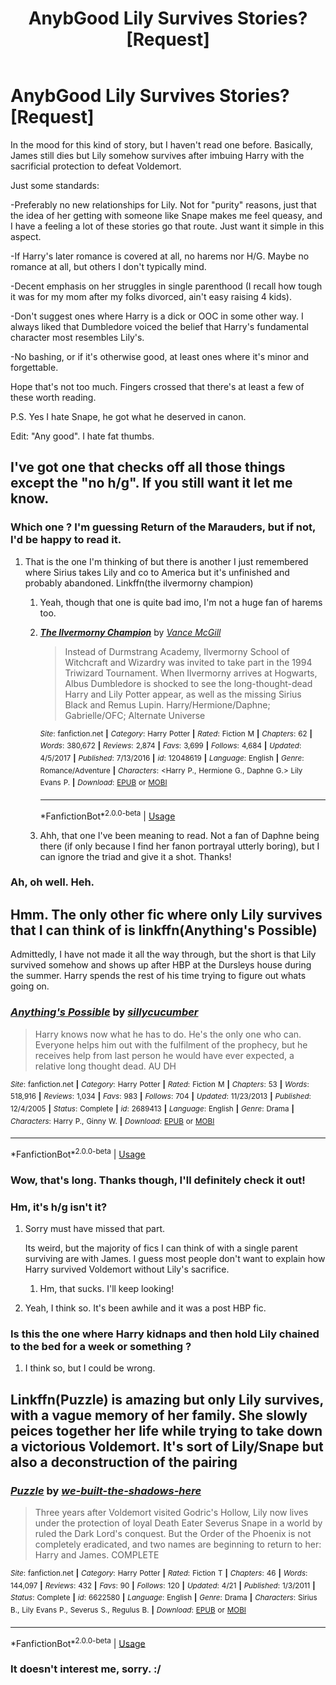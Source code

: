 #+TITLE: AnybGood Lily Survives Stories? [Request]

* AnybGood Lily Survives Stories? [Request]
:PROPERTIES:
:Author: MindForgedManacle
:Score: 9
:DateUnix: 1529381428.0
:DateShort: 2018-Jun-19
:FlairText: Request
:END:
In the mood for this kind of story, but I haven't read one before. Basically, James still dies but Lily somehow survives after imbuing Harry with the sacrificial protection to defeat Voldemort.

Just some standards:

-Preferably no new relationships for Lily. Not for "purity" reasons, just that the idea of her getting with someone like Snape makes me feel queasy, and I have a feeling a lot of these stories go that route. Just want it simple in this aspect.

-If Harry's later romance is covered at all, no harems nor H/G. Maybe no romance at all, but others I don't typically mind.

-Decent emphasis on her struggles in single parenthood (I recall how tough it was for my mom after my folks divorced, ain't easy raising 4 kids).

-Don't suggest ones where Harry is a dick or OOC in some other way. I always liked that Dumbledore voiced the belief that Harry's fundamental character most resembles Lily's.

-No bashing, or if it's otherwise good, at least ones where it's minor and forgettable.

Hope that's not too much. Fingers crossed that there's at least a few of these worth reading.

P.S. Yes I hate Snape, he got what he deserved in canon.

Edit: "Any good". I hate fat thumbs.


** I've got one that checks off all those things except the "no h/g". If you still want it let me know.
:PROPERTIES:
:Author: Freshenstein
:Score: 4
:DateUnix: 1529393192.0
:DateShort: 2018-Jun-19
:END:

*** Which one ? I'm guessing Return of the Marauders, but if not, I'd be happy to read it.
:PROPERTIES:
:Author: nauze18
:Score: 2
:DateUnix: 1529394632.0
:DateShort: 2018-Jun-19
:END:

**** That is the one I'm thinking of but there is another I just remembered where Sirius takes Lily and co to America but it's unfinished and probably abandoned. Linkffn(the ilvermorny champion)
:PROPERTIES:
:Author: Freshenstein
:Score: 2
:DateUnix: 1529397569.0
:DateShort: 2018-Jun-19
:END:

***** Yeah, though that one is quite bad imo, I'm not a huge fan of harems too.
:PROPERTIES:
:Author: nauze18
:Score: 2
:DateUnix: 1529438820.0
:DateShort: 2018-Jun-20
:END:


***** [[https://www.fanfiction.net/s/12048619/1/][*/The Ilvermorny Champion/*]] by [[https://www.fanfiction.net/u/670787/Vance-McGill][/Vance McGill/]]

#+begin_quote
  Instead of Durmstrang Academy, Ilvermorny School of Witchcraft and Wizardry was invited to take part in the 1994 Triwizard Tournament. When Ilvermorny arrives at Hogwarts, Albus Dumbledore is shocked to see the long-thought-dead Harry and Lily Potter appear, as well as the missing Sirius Black and Remus Lupin. Harry/Hermione/Daphne; Gabrielle/OFC; Alternate Universe
#+end_quote

^{/Site/:} ^{fanfiction.net} ^{*|*} ^{/Category/:} ^{Harry} ^{Potter} ^{*|*} ^{/Rated/:} ^{Fiction} ^{M} ^{*|*} ^{/Chapters/:} ^{62} ^{*|*} ^{/Words/:} ^{380,672} ^{*|*} ^{/Reviews/:} ^{2,874} ^{*|*} ^{/Favs/:} ^{3,699} ^{*|*} ^{/Follows/:} ^{4,684} ^{*|*} ^{/Updated/:} ^{4/5/2017} ^{*|*} ^{/Published/:} ^{7/13/2016} ^{*|*} ^{/id/:} ^{12048619} ^{*|*} ^{/Language/:} ^{English} ^{*|*} ^{/Genre/:} ^{Romance/Adventure} ^{*|*} ^{/Characters/:} ^{<Harry} ^{P.,} ^{Hermione} ^{G.,} ^{Daphne} ^{G.>} ^{Lily} ^{Evans} ^{P.} ^{*|*} ^{/Download/:} ^{[[http://www.ff2ebook.com/old/ffn-bot/index.php?id=12048619&source=ff&filetype=epub][EPUB]]} ^{or} ^{[[http://www.ff2ebook.com/old/ffn-bot/index.php?id=12048619&source=ff&filetype=mobi][MOBI]]}

--------------

*FanfictionBot*^{2.0.0-beta} | [[https://github.com/tusing/reddit-ffn-bot/wiki/Usage][Usage]]
:PROPERTIES:
:Author: FanfictionBot
:Score: 1
:DateUnix: 1529397607.0
:DateShort: 2018-Jun-19
:END:


***** Ahh, that one I've been meaning to read. Not a fan of Daphne being there (if only because I find her fanon portrayal utterly boring), but I can ignore the triad and give it a shot. Thanks!
:PROPERTIES:
:Author: MindForgedManacle
:Score: 1
:DateUnix: 1529409531.0
:DateShort: 2018-Jun-19
:END:


*** Ah, oh well. Heh.
:PROPERTIES:
:Author: MindForgedManacle
:Score: 1
:DateUnix: 1529409462.0
:DateShort: 2018-Jun-19
:END:


** Hmm. The only other fic where only Lily survives that I can think of is linkffn(Anything's Possible)

Admittedly, I have not made it all the way through, but the short is that Lily survived somehow and shows up after HBP at the Dursleys house during the summer. Harry spends the rest of his time trying to figure out whats going on.
:PROPERTIES:
:Author: XeshTrill
:Score: 6
:DateUnix: 1529403625.0
:DateShort: 2018-Jun-19
:END:

*** [[https://www.fanfiction.net/s/2689413/1/][*/Anything's Possible/*]] by [[https://www.fanfiction.net/u/452950/sillycucumber][/sillycucumber/]]

#+begin_quote
  Harry knows now what he has to do. He's the only one who can. Everyone helps him out with the fulfilment of the prophecy, but he receives help from last person he would have ever expected, a relative long thought dead. AU DH
#+end_quote

^{/Site/:} ^{fanfiction.net} ^{*|*} ^{/Category/:} ^{Harry} ^{Potter} ^{*|*} ^{/Rated/:} ^{Fiction} ^{M} ^{*|*} ^{/Chapters/:} ^{53} ^{*|*} ^{/Words/:} ^{518,916} ^{*|*} ^{/Reviews/:} ^{1,034} ^{*|*} ^{/Favs/:} ^{983} ^{*|*} ^{/Follows/:} ^{704} ^{*|*} ^{/Updated/:} ^{11/23/2013} ^{*|*} ^{/Published/:} ^{12/4/2005} ^{*|*} ^{/Status/:} ^{Complete} ^{*|*} ^{/id/:} ^{2689413} ^{*|*} ^{/Language/:} ^{English} ^{*|*} ^{/Genre/:} ^{Drama} ^{*|*} ^{/Characters/:} ^{Harry} ^{P.,} ^{Ginny} ^{W.} ^{*|*} ^{/Download/:} ^{[[http://www.ff2ebook.com/old/ffn-bot/index.php?id=2689413&source=ff&filetype=epub][EPUB]]} ^{or} ^{[[http://www.ff2ebook.com/old/ffn-bot/index.php?id=2689413&source=ff&filetype=mobi][MOBI]]}

--------------

*FanfictionBot*^{2.0.0-beta} | [[https://github.com/tusing/reddit-ffn-bot/wiki/Usage][Usage]]
:PROPERTIES:
:Author: FanfictionBot
:Score: 3
:DateUnix: 1529403636.0
:DateShort: 2018-Jun-19
:END:


*** Wow, that's long. Thanks though, I'll definitely check it out!
:PROPERTIES:
:Author: MindForgedManacle
:Score: 1
:DateUnix: 1529409575.0
:DateShort: 2018-Jun-19
:END:


*** Hm, it's h/g isn't it?
:PROPERTIES:
:Author: MindForgedManacle
:Score: 1
:DateUnix: 1529426965.0
:DateShort: 2018-Jun-19
:END:

**** Sorry must have missed that part.

Its weird, but the majority of fics I can think of with a single parent surviving are with James. I guess most people don't want to explain how Harry survived Voldemort without Lily's sacrifice.
:PROPERTIES:
:Author: XeshTrill
:Score: 2
:DateUnix: 1529439302.0
:DateShort: 2018-Jun-20
:END:

***** Hm, that sucks. I'll keep looking!
:PROPERTIES:
:Author: MindForgedManacle
:Score: 1
:DateUnix: 1529441459.0
:DateShort: 2018-Jun-20
:END:


**** Yeah, I think so. It's been awhile and it was a post HBP fic.
:PROPERTIES:
:Author: XeshTrill
:Score: 1
:DateUnix: 1529429044.0
:DateShort: 2018-Jun-19
:END:


*** Is this the one where Harry kidnaps and then hold Lily chained to the bed for a week or something ?
:PROPERTIES:
:Author: nauze18
:Score: 1
:DateUnix: 1529438920.0
:DateShort: 2018-Jun-20
:END:

**** I think so, but I could be wrong.
:PROPERTIES:
:Author: XeshTrill
:Score: 1
:DateUnix: 1529438999.0
:DateShort: 2018-Jun-20
:END:


** Linkffn(Puzzle) is amazing but only Lily survives, with a vague memory of her family. She slowly peices together her life while trying to take down a victorious Voldemort. It's sort of Lily/Snape but also a deconstruction of the pairing
:PROPERTIES:
:Author: Redhotlipstik
:Score: 1
:DateUnix: 1529440443.0
:DateShort: 2018-Jun-20
:END:

*** [[https://www.fanfiction.net/s/6622580/1/][*/Puzzle/*]] by [[https://www.fanfiction.net/u/531023/we-built-the-shadows-here][/we-built-the-shadows-here/]]

#+begin_quote
  Three years after Voldemort visited Godric's Hollow, Lily now lives under the protection of loyal Death Eater Severus Snape in a world by ruled the Dark Lord's conquest. But the Order of the Phoenix is not completely eradicated, and two names are beginning to return to her: Harry and James. COMPLETE
#+end_quote

^{/Site/:} ^{fanfiction.net} ^{*|*} ^{/Category/:} ^{Harry} ^{Potter} ^{*|*} ^{/Rated/:} ^{Fiction} ^{T} ^{*|*} ^{/Chapters/:} ^{46} ^{*|*} ^{/Words/:} ^{144,097} ^{*|*} ^{/Reviews/:} ^{432} ^{*|*} ^{/Favs/:} ^{90} ^{*|*} ^{/Follows/:} ^{120} ^{*|*} ^{/Updated/:} ^{4/21} ^{*|*} ^{/Published/:} ^{1/3/2011} ^{*|*} ^{/Status/:} ^{Complete} ^{*|*} ^{/id/:} ^{6622580} ^{*|*} ^{/Language/:} ^{English} ^{*|*} ^{/Genre/:} ^{Drama} ^{*|*} ^{/Characters/:} ^{Sirius} ^{B.,} ^{Lily} ^{Evans} ^{P.,} ^{Severus} ^{S.,} ^{Regulus} ^{B.} ^{*|*} ^{/Download/:} ^{[[http://www.ff2ebook.com/old/ffn-bot/index.php?id=6622580&source=ff&filetype=epub][EPUB]]} ^{or} ^{[[http://www.ff2ebook.com/old/ffn-bot/index.php?id=6622580&source=ff&filetype=mobi][MOBI]]}

--------------

*FanfictionBot*^{2.0.0-beta} | [[https://github.com/tusing/reddit-ffn-bot/wiki/Usage][Usage]]
:PROPERTIES:
:Author: FanfictionBot
:Score: 1
:DateUnix: 1529440460.0
:DateShort: 2018-Jun-20
:END:


*** It doesn't interest me, sorry. :/
:PROPERTIES:
:Author: MindForgedManacle
:Score: 1
:DateUnix: 1529440571.0
:DateShort: 2018-Jun-20
:END:
